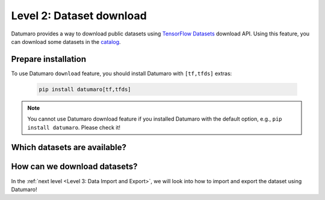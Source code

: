 =========================
Level 2: Dataset download
=========================

Datumaro provides a way to download public datasets using `TensorFlow Datasets <https://www.tensorflow.org/datasets>`_ download API.
Using this feature, you can download some datasets in the `catalog <https://www.tensorflow.org/datasets/catalog/overview>`_.


Prepare installation
====================
To use Datumaro ``download`` feature, you should install Datumaro with ``[tf,tfds]`` extras:

  .. code-block:: bash

    pip install datumaro[tf,tfds]

.. note:: You cannot use Datumaro download feature if you installed Datumaro with the default option, e.g., ``pip install datumaro``. Please check it!

Which datasets are available?
=============================

.. tab-set::

  .. tab-item:: CLI

    You can see the list of available ``DATASET_ID`` using the following command.

    .. code-block:: bash

      datum download describe [--report-format {text,json}] [--report-file REPORT_FILE]

How can we download datasets?
=========================

.. tab-set::

  .. tab-item:: CLI

    You can actually download the dataset using the following command.
    You have to input ``-i DATASET_ID`` according to the id of dataset you want to download.
    Additionally, you can specify the output format (``-f OUTPUT_FORMAT``) and path (``-o DST_DIR``).

    .. code-block:: bash

      datum download get [-h] -i DATASET_ID [-f OUTPUT_FORMAT] [-o DST_DIR] [--overwrite] [-s SUBSET] ...

    .. note:: By default, ``download`` command does not export the media files (e.g. images).
      We recommand you to run this command with ``--save-media`` option to export the media files as well,
      for example, ``datum download get -i tfds:mnist -- --save-media``.

In the :ref:`next level <Level 3: Data Import and Export>`, we will look into how to import and export the dataset using Datumaro!
